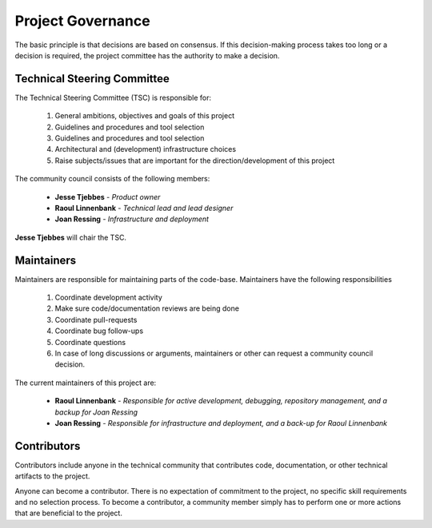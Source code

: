 .. coding=utf-8
.. SPDX-FileCopyrightText: 2019-2023 Alliander N.V.
.. SPDX-License-Identifier: MPL-2.0

==================
Project Governance
==================

The basic principle is that decisions are based on consensus. If this decision-making process takes too long or a decision is required, the project committee has the authority to make a decision.

----------------------------
Technical Steering Committee
----------------------------

The Technical Steering Committee (TSC) is responsible for:

    1. General ambitions, objectives and goals of this project
    2. Guidelines and procedures and tool selection
    3. Guidelines and procedures and tool selection
    4. Architectural and (development) infrastructure choices
    5. Raise subjects/issues that are important for the direction/development of this project

The community council consists of the following members:

    * **Jesse Tjebbes** - *Product owner*
    * **Raoul Linnenbank** - *Technical lead and lead designer*
    * **Joan Ressing** - *Infrastructure and deployment*

**Jesse Tjebbes** will chair the TSC.

-----------
Maintainers
-----------

Maintainers are responsible for maintaining parts of the code-base. Maintainers have the following responsibilities

    1. Coordinate development activity
    2. Make sure code/documentation reviews are being done
    3. Coordinate pull-requests
    4. Coordinate bug follow-ups
    5. Coordinate questions
    6. In case of long discussions or arguments, maintainers or other can request a community council decision.

The current maintainers of this project are:

    * **Raoul Linnenbank** - *Responsible for active development, debugging, repository management, and a backup for Joan Ressing*
    * **Joan Ressing** - *Responsible for infrastructure and deployment, and a back-up for Raoul Linnenbank*

------------
Contributors
------------

Contributors include anyone in the technical community that contributes code, documentation, or other technical artifacts to the project.

Anyone can become a contributor. There is no expectation of commitment to the project, no specific skill requirements and no selection process. To become a contributor, a community member simply has to perform one or more actions that are beneficial to the project.
